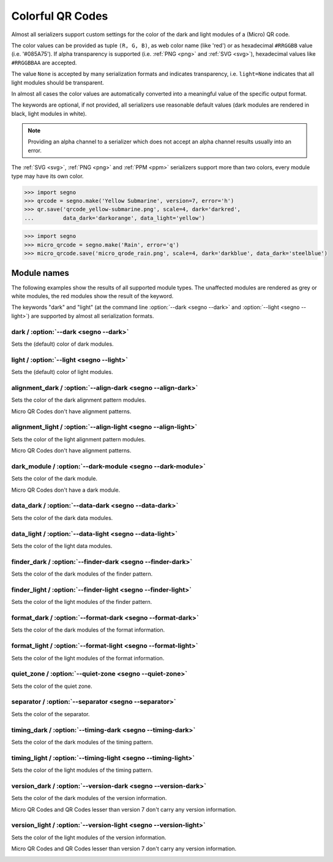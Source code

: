 Colorful QR Codes
=================

Almost all serializers support custom settings for the color of the dark and
light modules of a (Micro) QR code.

The color values can be provided as tuple ``(R, G, B)``, as web color name
(like 'red') or as hexadecimal ``#RRGGBB`` value (i.e. '#085A75'). If alpha
transparency is supported (i.e. :ref:`PNG <png>` and :ref:`SVG <svg>`),
hexadecimal values like ``#RRGGBBAA`` are accepted.

The value ``None`` is accepted by many serialization formats and indicates
transparency, i.e. ``light=None`` indicates that all light modules should
be transparent.

In almost all cases the color values are automatically converted into a
meaningful value of the specific output format.

The keywords are optional, if not provided, all serializers use reasonable
default values (dark modules are rendered in black, light modules in white).

.. note:: Providing an alpha channel to a serializer which does not accept an
    alpha channel results usually into an error.

The :ref:`SVG <svg>`, :ref:`PNG <png>` and :ref:`PPM <ppm>` serializers support
more than two colors, every module type may have its own color.

.. code-block:: python

    >>> import segno
    >>> qrcode = segno.make('Yellow Submarine', version=7, error='h')
    >>> qr.save('qrcode_yellow-submarine.png', scale=4, dark='darkred',
    ...         data_dark='darkorange', data_light='yellow')

.. image:: _static/colorful/qrcode_yellow-submarine.png
    :alt: Colorful 7-H QR code encoding "Yellow Submarine"


.. code-block:: python

    >>> import segno
    >>> micro_qrcode = segno.make('Rain', error='q')
    >>> micro_qrcode.save('micro_qrode_rain.png', scale=4, dark='darkblue', data_dark='steelblue')

.. image:: _static/colorful/micro_qrcode_rain.png
    :alt: Colorful M4-Q QR code encoding "RAIN"


Module names
------------

The following examples show the results of all supported module types.
The unaffected modules are rendered as grey or white modules, the red modules
show the result of the keyword.

The keywords "dark" and "light" (at the command line  :option:`--dark <segno --dark>`
and :option:`--light <segno --light>`) are supported by almost all serialization
formats.


dark / :option:`--dark <segno --dark>`
~~~~~~~~~~~~~~~~~~~~~~~~~~~~~~~~~~~~~~

Sets the (default) color of dark modules.

.. image:: _static/colorful/dark.png
    :alt: Picture showing the dark modules

.. image:: _static/colorful/mqr_dark.png
    :alt: Picture showing the dark modules of a Micro QR code


light / :option:`--light <segno --light>`
~~~~~~~~~~~~~~~~~~~~~~~~~~~~~~~~~~~~~~~~~

Sets the (default) color of light modules.

.. image:: _static/colorful/light.png
    :alt: Picture showing the light modules

.. image:: _static/colorful/mqr_light.png
    :alt: Picture showing the light modules of a Micro QR code


alignment_dark / :option:`--align-dark <segno --align-dark>`
~~~~~~~~~~~~~~~~~~~~~~~~~~~~~~~~~~~~~~~~~~~~~~~~~~~~~~~~~~~~

Sets the color of the dark alignment pattern modules.

Micro QR Codes don't have alignment patterns.

.. image:: _static/colorful/alignment_dark.png
    :alt: Picture showing the dark alignment modules

.. image:: _static/colorful/mqr_alignment_dark.png
    :alt: Picture showing the dark alignment modules of a Micro QR code (none)


alignment_light / :option:`--align-light <segno --align-light>`
~~~~~~~~~~~~~~~~~~~~~~~~~~~~~~~~~~~~~~~~~~~~~~~~~~~~~~~~~~~~~~~

Sets the color of the light alignment pattern modules.

Micro QR Codes don't have alignment patterns.

.. image:: _static/colorful/alignment_light.png
    :alt: Picture showing the light alignment modules

.. image:: _static/colorful/mqr_alignment_light.png
    :alt: Picture showing the light alignment modules of a Micro QR code (none)


dark_module / :option:`--dark-module <segno --dark-module>`
~~~~~~~~~~~~~~~~~~~~~~~~~~~~~~~~~~~~~~~~~~~~~~~~~~~~~~~~~~~

Sets the color of the dark module.

Micro QR Codes don't have a dark module.

.. image:: _static/colorful/dark_module.png
    :alt: Picture showing the dark modules

.. image:: _static/colorful/mqr_dark_module.png
    :alt: Picture showing the dark modules of a Micro QR code (none)


data_dark / :option:`--data-dark <segno --data-dark>`
~~~~~~~~~~~~~~~~~~~~~~~~~~~~~~~~~~~~~~~~~~~~~~~~~~~~~

Sets the color of the dark data modules.

.. image:: _static/colorful/data_dark.png
    :alt: Picture showing the dark data modules

.. image:: _static/colorful/mqr_data_dark.png
    :alt: Picture showing the dark data modules of a Micro QR code


data_light / :option:`--data-light <segno --data-light>`
~~~~~~~~~~~~~~~~~~~~~~~~~~~~~~~~~~~~~~~~~~~~~~~~~~~~~~~~

Sets the color of the light data modules.

.. image:: _static/colorful/data_light.png
    :alt: Picture showing the light modules

.. image:: _static/colorful/mqr_data_light.png
    :alt: Picture showing the light modules of a Micro QR code


finder_dark / :option:`--finder-dark <segno --finder-dark>`
~~~~~~~~~~~~~~~~~~~~~~~~~~~~~~~~~~~~~~~~~~~~~~~~~~~~~~~~~~~

Sets the color of the dark modules of the finder pattern.

.. image:: _static/colorful/finder_dark.png
    :alt: Picture showing the dark finder modules

.. image:: _static/colorful/mqr_finder_dark.png
    :alt: Picture showing the dark finder modules of a Micro QR code


finder_light / :option:`--finder-light <segno --finder-light>`
~~~~~~~~~~~~~~~~~~~~~~~~~~~~~~~~~~~~~~~~~~~~~~~~~~~~~~~~~~~~~~

Sets the color of the light modules of the finder pattern.

.. image:: _static/colorful/finder_light.png
    :alt: Picture showing the light finder modules

.. image:: _static/colorful/mqr_finder_light.png
    :alt: Picture showing the light finder modules of a Micro QR code


format_dark / :option:`--format-dark <segno --format-dark>`
~~~~~~~~~~~~~~~~~~~~~~~~~~~~~~~~~~~~~~~~~~~~~~~~~~~~~~~~~~~

Sets the color of the dark modules of the format information.

.. image:: _static/colorful/format_dark.png
    :alt: Picture showing the dark format information modules

.. image:: _static/colorful/mqr_format_dark.png
    :alt: Picture showing the dark format information modules of a Micro QR code (none)


format_light / :option:`--format-light <segno --format-light>`
~~~~~~~~~~~~~~~~~~~~~~~~~~~~~~~~~~~~~~~~~~~~~~~~~~~~~~~~~~~~~~

Sets the color of the light modules of the format information.

.. image:: _static/colorful/format_light.png
    :alt: Picture showing the light format information modules

.. image:: _static/colorful/mqr_format_light.png
    :alt: Picture showing the light format information modules of a Micro QR code (none)


quiet_zone / :option:`--quiet-zone <segno --quiet-zone>`
~~~~~~~~~~~~~~~~~~~~~~~~~~~~~~~~~~~~~~~~~~~~~~~~~~~~~~~~

Sets the color of the quiet zone.

.. image:: _static/colorful/quiet_zone.png
    :alt: Picture showing the quiet zone

.. image:: _static/colorful/mqr_quiet_zone.png
    :alt: Picture showing the quiet zone of a Micro QR code


separator / :option:`--separator <segno --separator>`
~~~~~~~~~~~~~~~~~~~~~~~~~~~~~~~~~~~~~~~~~~~~~~~~~~~~~

Sets the color of the separator.

.. image:: _static/colorful/separator.png
    :alt: Picture showing the separator

.. image:: _static/colorful/mqr_separator.png
    :alt: Picture showing the separator of a Micro QR code


timing_dark / :option:`--timing-dark <segno --timing-dark>`
~~~~~~~~~~~~~~~~~~~~~~~~~~~~~~~~~~~~~~~~~~~~~~~~~~~~~~~~~~~

Sets the color of the dark modules of the timing pattern.

.. image:: _static/colorful/timing_dark.png
    :alt: Picture showing the dark timing pattern modules

.. image:: _static/colorful/mqr_timing_dark.png
    :alt: Picture showing the dark timing pattern modules of a Micro QR code


timing_light / :option:`--timing-light <segno --timing-light>`
~~~~~~~~~~~~~~~~~~~~~~~~~~~~~~~~~~~~~~~~~~~~~~~~~~~~~~~~~~~~~~

Sets the color of the light modules of the timing pattern.

.. image:: _static/colorful/timing_light.png
    :alt: Picture showing the light timing pattern modules

.. image:: _static/colorful/mqr_timing_light.png
    :alt: Picture showing the light timing pattern modules of a Micro QR code


version_dark / :option:`--version-dark <segno --version-dark>`
~~~~~~~~~~~~~~~~~~~~~~~~~~~~~~~~~~~~~~~~~~~~~~~~~~~~~~~~~~~~~~

Sets the color of the dark modules of the version information.

Micro QR Codes and QR Codes lesser than version 7 don't carry any version information.

.. image:: _static/colorful/version_dark.png
    :alt: Picture showing the dark version modules

.. image:: _static/colorful/mqr_version_dark.png
    :alt: Picture showing the dark version modules of a Micro QR code (none)


version_light / :option:`--version-light <segno --version-light>`
~~~~~~~~~~~~~~~~~~~~~~~~~~~~~~~~~~~~~~~~~~~~~~~~~~~~~~~~~~~~~~~~~

Sets the color of the light modules of the version information.

Micro QR Codes and QR Codes lesser than version 7 don't carry any version information.

.. image:: _static/colorful/version_light.png
    :alt: Picture showing the light version modules

.. image:: _static/colorful/mqr_version_light.png
    :alt: Picture showing the light version modules of a Micro QR code (none)
